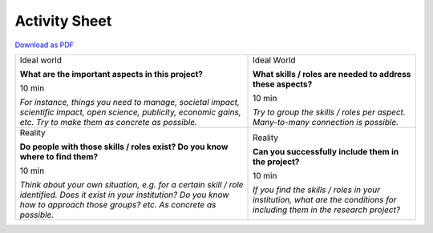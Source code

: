 Activity Sheet
==============

`Download as PDF <https://github.com/research-dream-team/toolkit/blob/main/assets/activity_sheet.pdf>`_

.. rst-class:: activity-sheet
.. table::
  :width: 100%

  +-------------------------------------+-------------------------------------+
  | Ideal world                         | Ideal World                         |
  |                                     |                                     |
  | **What are the important aspects    | **What skills / roles are needed to |
  | in this project?**                  | address these aspects?**            |
  |                                     |                                     |
  |                                     |                                     |
  | 10 min                              | 10 min                              |
  |                                     |                                     |
  |                                     |                                     |
  | *For instance, things you need to   | *Try to group the skills / roles    |
  | manage, societal impact, scientific | per aspect. Many-to-many connection |
  | impact, open science, publicity,    | is possible.*                       |
  | economic gains, etc. Try to make    |                                     |
  | them as concrete as possible.*      |                                     |
  |                                     |                                     |
  |                                     |                                     |
  |                                     |                                     |
  +-------------------------------------+-------------------------------------+
  | Reality                             | Reality                             |
  |                                     |                                     |
  | **Do people with those skills /     | **Can you successfully include them |
  | roles exist? Do you know where to   | in the project?**                   |
  | find them?**                        |                                     |
  |                                     |                                     |
  | 10 min                              | 10 min                              |
  |                                     |                                     |
  |                                     |                                     |
  | *Think about your own situation,    | *If you find the skills / roles in  |
  | e.g. for a certain skill / role     | your institution, what are the      |
  | identified. Does it exist in your   | conditions for including them in    |
  | institution? Do you know how to     | the research project?*              |
  | approach those groups? etc. As      |                                     |
  | concrete as possible.*              |                                     |
  |                                     |                                     |
  |                                     |                                     |
  +-------------------------------------+-------------------------------------+

